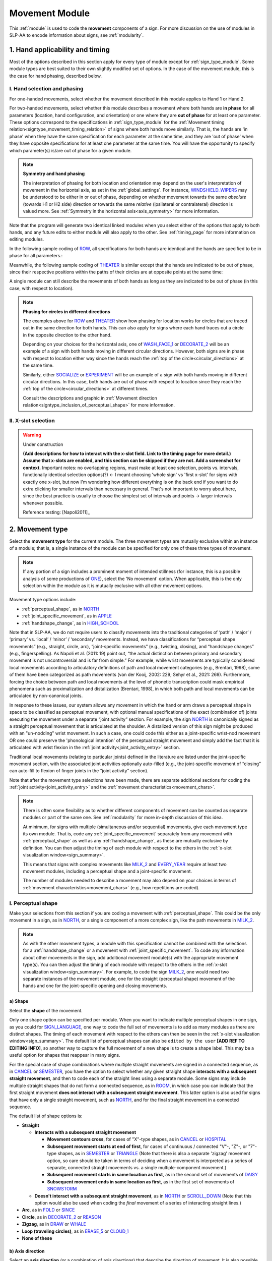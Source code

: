 .. todo::
    (sign example with orientation or hand configuration out of phase?)
    continue x-slot selection
    fix references in the movement type section
    update / delete refs to “transcription process” in the movement type section
    joint activity description not completed
    movement characteristics not yet started
    at least one sample coding of the full set of movement modules for a sign 
        (or is this covered in the other project materials?)
        
.. _movement_module:

***************
Movement Module
***************

This :ref:`module` is used to code the **movement** components of a sign. For more discussion on the use of modules in SLP-AA to encode information about signs, see :ref:`modularity`.

.. _move_timing_section:

1. Hand applicability and timing
````````````````````````````````

Most of the options described in this section apply for every type of module except for :ref:`sign_type_module`. Some module types are best suited to their own slightly modified set of options. In the case of the movement module, this is the case for hand phasing, described below.

.. comment::
    This section will be included in the documentations for every module type, with details/sign examples/screenshots amended for the given module type

.. _move_hand_phasing:

I. Hand selection and phasing
=============================

.. comment::
    For other module types, this section will just be called "hand selection" and the options will be much simpler

For one-handed movements, select whether the movement described in this module applies to Hand 1 or Hand 2. 

For two-handed movements, select whether this module describes a movement where both hands are **in phase** for all parameters (location, hand configuration, and orientation) or one where they are **out of phase** for at least one parameter. These options correspond to the specifications in :ref:`sign_type_module` for the :ref:`Movement timing relation<signtype_movement_timing_relation>` of signs where both hands move similarly. That is, the hands are 'in phase' when they have the same specification for each parameter at the same time, and they are 'out of phase' when they have opposite specifications for at least one parameter at the same time. You will have the opportunity to specify which parameter(s) is/are out of phase for a given module.

.. note::
    **Symmetry and hand phasing**
    
    The interpretation of phasing for both location and orientation may depend on the user's interpretation of movement in the horizontal axis, as set in the :ref:`global_settings`. For instance, `WINDSHIELD_WIPERS <https://www.handspeak.com/word/index.php?id=3918>`_ may be understood to be either in or out of phase, depending on whether movement towards the same *absolute* (towards H1 or H2 side) direction or towards the same *relative* (ipsilateral or contralateral) direction is valued more. See :ref:`Symmetry in the horizontal axis<axis_symmetry>` for more information.

Note that the program will generate two identical linked modules when you select either of the options that apply to both hands, and any future edits to either module will also apply to the other. See :ref:`timing_page` for more information on editing modules.

In the following sample coding of `ROW <https://asl-lex.org/visualization/?sign=row>`_, all specifications for both hands are identical and the hands are specified to be in phase for all parameters.:

.. image:: images/mov_sample_sign_ROW.png
    :width: 750
    :align: left

Meanwhile, the following sample coding of `THEATER <https://asl-lex.org/visualization/?sign=theater>`_ is similar except that the hands are indicated to be out of phase, since their respective positions within the paths of their circles are at opposite points at the same time:

.. image:: images/mov_sample_sign_THEATER.png
    :width: 750
    :align: left

A single module can still describe the movements of both hands as long as they are indicated to be out of phase (in this case, with respect to location).

.. comment::
    I wanted to keep the ROW/THEATER examples as a comparison for how to approach differences in phasing for circles, but I think this section may also benefit from an example like POPCORN or an orientation change

.. note::
    **Phasing for circles in different directions**
    
    The examples above for `ROW <https://asl-lex.org/visualization/?sign=row>`_ and `THEATER <https://asl-lex.org/visualization/?sign=theater>`_ show how phasing for location works for circles that are traced out in the same direction for both hands. This can also apply for signs where each hand traces out a circle in the opposite direction to the other hand. 
    
    Depending on your choices for the horizontal axis, one of `WASH_FACE_1 <https://asl-lex.org/visualization/?sign=wash_face_1>`_ or `DECORATE_2 <https://asl-lex.org/visualization/?sign=decorate_2>`_  will be an example of a sign with both hands moving in different circular directions. However, both signs are in phase with respect to location either way since the hands reach the :ref:`top of the circle<circular_directions>` at the same time. 
    
    Similarly, either `SOCIALIZE <https://www.handspeak.com/word/index.php?id=2014>`_ or `EXPERIMENT <https://asl-lex.org/visualization/?sign=experiment>`_ will be an example of a sign with both hands moving in different circular directions. In this case, both hands are out of phase with respect to location since they reach the :ref:`top of the circle<circular_directions>` at different times. 
    
    Consult the descriptions and graphic in :ref:`Movement direction relation<signtype_inclusion_of_perceptual_shape>` for more information.

.. comment::
    leave the extraneous details here for reference and focus on the important parts in the note above

.. _move_timing_selection:

II. X-slot selection
====================

.. comment::
    This whole section will apply exactly for every module type except nonmanuals, which will need more detail.

.. warning::
    Under construction
    
    **(Add descriptions for how to interact with the x-slot field. Link to the timing page for more detail.) Assume that x-slots are enabled, and this section can be skipped if they are not. Add a screenshot for context.** Important notes: no overlapping regions, must make at least one selection, points vs. intervals, functionally identical selection options(?) ← I meant choosing 'whole sign' vs 'first x-slot' for signs with exactly one x-slot, but now I'm wondering how different everything is on the back end if you want to do extra clicking for smaller intervals than necessary in general. That's not important to worry about here, since the best practice is usually to choose the simplest set of intervals and points → larger intervals whenever possible. 
    
    Reference testing: [Napoli2011]_

.. _movement_type_entry:

2. Movement type
`````````````````

Select the **movement type** for the current module. The three movement types are mutually exclusive within an instance of a module; that is, a single instance of the module can be specified for only one of these three types of movement. 

.. note::
    If any portion of a sign includes a prominent moment of intended stillness (for instance, this is a possible analysis of some productions of `ONE <https://asl-lex.org/visualization/?sign=one>`_), select the 'No movement' option. When applicable, this is the only selection within the module as it is mutually exclusive with all other movement options.

Movement type options include:

* :ref:`perceptual_shape`, as in `NORTH <https://asl-lex.org/visualization/?sign=north>`_
* :ref:`joint_specific_movement`, as in `APPLE <https://asl-lex.org/visualization/?sign=apple>`_
* :ref:`handshape_change`, as in `HIGH_SCHOOL <https://asl-lex.org/visualization/?sign=high_school>`_

Note that in SLP-AA, we do not require users to classify movements into the traditional categories of ‘path’ / ‘major’ / ‘primary’ vs. ‘local’ / ‘minor’ / ‘secondary’ movements. Instead, we have classifications for “perceptual shape movements” (e.g., straight, circle, arc), “joint-specific movements” (e.g., twisting, closing), and “handshape changes” (e.g., fingerspelling). As Napoli et al. (2011: 19) point out, “the actual distinction between primary and secondary movement is not uncontroversial and is far from simple.” For example, while wrist movements are typically considered local movements according to articulatory definitions of path and local movement categories (e.g., Brentari, 1998), some of them have been categorized as path movements (van der Kooij, 2002: 229; Sehyr et al., 2021: 269). Furthermore, forcing the choice between path and local movements at the level of phonetic transcription could mask empirical phenomena such as proximalization and distalization (Brentari, 1998), in which both path and local movements can be articulated by non-canonical joints. 

In response to these issues, our system allows any movement in which the hand or arm draws a perceptual shape in space to be classified as perceptual movement, with optional manual specifications of the exact (combination of) joints executing the movement under a separate “joint activity” section. For example, the sign `NORTH <https://asl-lex.org/visualization/?sign=north>`_ is canonically signed as a straight perceptual movement that is articulated at the shoulder. A distalized version of this sign might be produced with an "un-nodding" wrist movement. In such a case, one could code this either as a joint-specific wrist-nod movement OR one could preserve the 'phonological intention' of the perceptual straight movement and simply add the fact that it is articulated with wrist flexion in the :ref:`joint activity<joint_activity_entry>` section.

Traditional local movements (relating to particular joints) defined in the literature are listed under the joint-specific movement section, with the associated joint activities optionally auto-filled (e.g., the joint-specific movement of “closing” can auto-fill to flexion of finger joints in the “joint activity” section). 

Note that after the movement type selections have been made, there are separate additional sections for coding the :ref:`joint activity<joint_activity_entry>` and the :ref:`movement characteristics<movement_chars>`. 

.. note::
    There is often some flexibility as to whether different components of movement can be counted as separate modules or part of the same one. See :ref:`modularity` for more in-depth discussion of this idea.
    
    At minimum, for signs with multiple (simultaneous and/or sequential) movements, give each movement type its own module. That is, code any :ref:`joint_specific_movement` separately from any movement with :ref:`perceptual_shape` as well as any :ref:`handshape_change`, as these are mutually exclusive by definition. You can then adjust the timing of each module with respect to the others in the :ref:`x-slot visualization window<sign_summary>`.
    
    This means that signs with complex movements like `MILK_2 <https://asl-lex.org/visualization/?sign=milk_2>`_ and `EVERY_YEAR <https://www.signingsavvy.com/sign/EVERY+YEAR>`_ require at least two movement modules, including a perceptual shape and a joint-specific movement.
    
    The number of modules needed to describe a movement may also depend on your choices in terms of :ref:`movement characteristics<movement_chars>` (e.g., how repetitions are coded). 

.. _perceptual_shape_entry:

I. Perceptual shape
===================

Make your selections from this section if you are coding a movement with :ref:`perceptual_shape`. This could be the only movement in a sign, as in `NORTH <https://asl-lex.org/visualization/?sign=north>`_, or a single component of a more complex sign, like the path movements in `MILK_2 <https://asl-lex.org/visualization/?sign=milk_2>`_.

.. note::
    As with the other movement types, a module with this specification cannot be combined with the selections for a :ref:`handshape_change` or a movement with :ref:`joint_specific_movement`. To code any information about other movements in the sign, add additional movement module(s) with the appropriate movement type(s). You can then adjust the timing of each module with respect to the others in the :ref:`x-slot visualization window<sign_summary>`. For example, to code the sign `MILK_2 <https://asl-lex.org/visualization/?sign=milk_2>`_, one would need two separate instances of the movement module, one for the straight (perceptual shape) movement of the hands and one for the joint-specific opening and closing movements.

.. _shape_entry:

a) Shape
~~~~~~~~

Select the **shape** of the movement.

Only one shape option can be specified per module. When you want to indicate multiple perceptual shapes in one sign, as you could for `SIGN_LANGUAGE <https://asl-lex.org/visualization/?sign=sign_language>`_, one way to code the full set of movements is to add as many modules as there are distinct shapes. The timing of each movement with respect to the others can then be seen in the :ref:`x-slot visualization window<sign_summary>`. The default list of perceptual shapes can also be ``edited by the user`` **[ADD REF TO EDITING INFO]**, so another way to capture the full movement of a new shape is to create a shape label. This may be a useful option for shapes that reappear in many signs.

For the special case of shape combinations where multiple straight movements are signed in a connected sequence, as in `CANCEL <https://www.handspeak.com/word/search/index.php?id=312>`_ or `SEMESTER <https://www.handspeak.com/word/search/index.php?id=4065>`_, you have the option to select whether any given straight shape **interacts with a subsequent straight movement**, and then to code each of the straight lines using a separate module. Some signs may include multiple straight shapes that do not form a connected sequence, as in `ROOM <https://asl-lex.org/visualization/?sign=room>`_, in which case you can indicate that the first straight movement **does not interact with a subsequent straight movement**. This latter option is also used for signs that have only a single straight movement, such as `NORTH <https://asl-lex.org/visualization/?sign=north>`_, and for the final straight movement in a connected sequence. 

The default list of shape options is:

* **Straight**  

  * **Interacts with a subsequent straight movement** 
    
    * **Movement contours cross**, for cases of "X"-type shapes, as in `CANCEL <https://www.handspeak.com/word/search/index.php?id=312>`_ or `HOSPITAL <https://asl-lex.org/visualization/?sign=hospital>`_  
    * **Subsequent movement starts at end of first**, for cases of continuous / connected "V"-, "Z"-, or "7"-type shapes, as in `SEMESTER <https://www.handspeak.com/word/search/index.php?id=4065>`_ or `TRIANGLE <https://asl-lex.org/visualization/?sign=triangle>`_  (Note that there is also a separate 'zigzag' movement option, so care should be taken in terms of deciding when a movement is interpreted as a series of separate, connected straight movements vs. a single multiple-component movement.)
    * **Subsequent movement starts in same location as first**, as in the second set of movements of `DAISY <https://www.handspeak.com/word/index.php?id=5824>`_  
    * **Subsequent movement ends in same location as first**, as in the first set of movements of `SNOWSTORM <https://youtu.be/KQLrgPdHRlQ?t=4>`_   
        
  * **Doesn't interact with a subsequent straight movement**, as in `NORTH <https://asl-lex.org/visualization/?sign=north>`_ or `SCROLL_DOWN <https://asl-lex.org/visualization/?sign=scroll_down>`_ (Note that this option would also be used when coding the *final* movement of a series of interacting straight lines.)
    
* **Arc**, as in `FOLD <https://asl-lex.org/visualization/?sign=fold>`_ or `SINCE <https://asl-lex.org/visualization/?sign=since>`_
* **Circle**, as in `DECORATE_2 <https://asl-lex.org/visualization/?sign=decorate_2>`_ or `REASON <https://www.handspeak.com/word/index.php?id=3974>`_
* **Zigzag**, as in `DRAW <https://asl-lex.org/visualization/?sign=draw>`_ or `WHALE <https://asl-lex.org/visualization/?sign=whale>`_
* **Loop (traveling circles)**, as in `ERASE_5 <https://asl-lex.org/visualization/?sign=erase_5>`_ or `CLOUD_1 <https://asl-lex.org/visualization/?sign=cloud_1>`_
* **None of these**

.. _axis_direction_entry:

b) Axis direction
~~~~~~~~~~~~~~~~~

Select an **axis direction** (or a combination of axis directions) that describe the direction of movement. It is also possible to select an axis without a specific direction.

This section is automatically specified by the program as 'not relevant' when the module includes a 'circle' perceptual shape.

Keep in mind that a single module is meant to convey only one direction of movement, so selecting a combination of axes should be interpreted as a diagonal or angled movement with all of the selected directions applying simultaneously. See the note on :ref:`combinations of axes<angled_axes>` for a visual description of how this works. For sequential movements along different axes, you should create multiple movement modules and use the :ref:`x-slot visualization window<sign_summary>` to assign a temporal order to the movement sequence.

At most one direction can be selected for each axis, so that a total maximum of three directions can apply at once within a module. For a movement that travels back and forth along both directions for a given axis, as in `WINDSHIELD_WIPERS <https://www.handspeak.com/word/index.php?id=3918>`_, you can either create a new module for each successive change in direction, or you can select that the movement is 'bidirectional' in the :ref:`movement characteristics<movement_chars>` options. In the case of bidirectional movements, you should establish a convention for selecting axis direction, such as always selecting the first direction of motion.

* **Vertical axis**

    * **Up**, as in `UMBRELLA <https://asl-lex.org/visualization/?sign=umbrella>`_ or `NORTH <https://asl-lex.org/visualization/?sign=north>`_
    * **Down**, as in `LOSE_GAME <https://asl-lex.org/visualization/?sign=lose_game>`_ or `DRAW <https://asl-lex.org/visualization/?sign=draw>`_

* **Sagittal axis**

    * **Distal**, as in `NEXT <https://asl-lex.org/visualization/?sign=next>`_ or `SINCE <https://asl-lex.org/visualization/?sign=since>`_
    * **Proximal**, as in `BEFORE <https://asl-lex.org/visualization/?sign=before>`_ 
    
The directions for the horizontal axis as they appear in the movement module depend on the preferences of the user as set in the :ref:`global_settings`. These adhere to one of two models, relative (ipsi/contra) or absolute (toward H1/H2), that are described in greater detail in :ref:`symmetry in the horizontal axis<axis_symmetry>`. See :ref:`signing_space_page` for a visual representation of these options, and more information on the horizontal axis in particular. By default, the relative set of options apply for the movement module:
    
* **Horizontal axis: relative** [Default]

    * **Ipsilateral**, as in `SAUSAGE <https://asl-lex.org/visualization/?sign=sausage>`_
    * **Contralateral**, as in `GAME <https://asl-lex.org/visualization/?sign=game>`_ 

OR

* **Horizontal axis: absolute**
    
    * **Toward H1**, as in the right hand of `SAUSAGE <https://asl-lex.org/visualization/?sign=sausage>`_ or the left hand of `GAME <https://asl-lex.org/visualization/?sign=game>`_
    * **Toward H2**, as in the left hand of `SAUSAGE <https://asl-lex.org/visualization/?sign=sausage>`_ or the right hand of `GAME <https://asl-lex.org/visualization/?sign=game>`_
    
* **Not relevant**, as in `ROW <https://asl-lex.org/visualization/?sign=row>`_. Axis direction is not relevant for this sign because the perceptual shape is *circle*, whereas plane is only relevant for other perceptual shapes. This option will be auto-selected if the perceptual movement selected is *circle*.

.. note::
    In some circumstances, the direction of movement is lexically encoded to be towards a side of the body independent of the signer's handedness. This is the case for `WEST <https://asl-lex.org/visualization/?sign=west>`_, where the absolute direction is towards the signer's left regardless of the signer's dominant hand, and `EAST <https://asl-lex.org/visualization/?sign=east>`_, where the absolute direction is towards the signer's right regardless of the signer's dominant hand. This definition cannot be fully captured by the available selection options for either of the horizontal axis systems, so it would require an additional note elsewhere in the sign coding.

.. _plane_entry:

c) Plane
~~~~~~~~

In some cases, it is useful to specify not just the axis but also the **plane** (or combination of planes) that is relevant to describe the movement being coded in a particular module. For each selected plane, you can also choose a **circular direction** if desired. (See :ref:`circular directions<circular_directions>` for a definition of each of the circular direction labels relative to what we define to be the 'top' of a circle for each plane.) Any number of planes can be selected to apply to one movement, with or without an associated direction of movement.

This section is automatically specified by the program as 'not relevant' when the module includes a 'straight' perceptual shape. 

Keep in mind that a single module is meant to convey only one direction of movement, so selecting a combination of planes should be interpreted as a diagonal or angled movement with all of the selected planes (and circular directions, if applicable) applying simultaneously. See the description of :ref:`combinations of planes<angled_planes>` and :ref:`angled circular directions<angled_circles>` for a visual description of how this works. For sequential movements in different planes, you should create multiple movement modules and use the :ref:`x-slot visualization window<sign_summary>` to assign a temporal order to the movement sequence.

At most one circular direction can be selected for each plane, so that a total maximum of three directions can apply at once within a module. For a movement that travels back and forth along both circular directions for a given plane, as in `WINDSHIELD_WIPERS <https://www.handspeak.com/word/index.php?id=3918>`_, you can either create a new module for each successive change in direction, or you can select that the movement is 'bidirectional' in the :ref:`movement characteristics<movement_chars>` options. In the case of bidirectional movements, you should establish a convention for selecting circular direction, such as always selecting the first direction of motion.

* **Sagittal plane**

    * **Clockwise**, as in `BICYCLE <https://asl-lex.org/visualization/?sign=bicycle>`_ or `REASON <https://www.handspeak.com/word/index.php?id=3974>`_
    * **Counter-clockwise**, as in `BACK_UP <https://asl-lex.org/visualization/?sign=back_up>`_ or `ROW <https://asl-lex.org/visualization/?sign=row>`_
    
As with :ref:`axis direction<axis_direction_entry>`, the options for circular directions in planes involving the horizontal axis (which are the horizontal and vertical planes) depend on the user preferences for the movement module as set in the :ref:`global_settings`. The relative (ipsi/contra) and absolute (toward H1/H2) models for the horizontal axis are described in greater detail in :ref:`symmetry in the horizontal axis<axis_symmetry>`. See :ref:`signing_space_page` for a visual representation of these options, and more information on the horizontal axis in particular. By default, the relative set of options apply for the movement module:

* **Horizontal plane: relative** [Default]

    * **Ipsilateral from the top of the circle**, as in `SWIM <https://asl-lex.org/visualization/?sign=swim>`_ or the left hand of `DECORATE_2 <https://asl-lex.org/visualization/?sign=decorate_2>`_
    * **Contralateral from the top of the circle**, as in `CELEBRATE <https://asl-lex.org/visualization/?sign=celebrate>`_ or the right hand of `DECORATE_2 <https://asl-lex.org/visualization/?sign=decorate_2>`_

* **Vertical plane: relative** [Default]

    * **Ipsilateral from the top of the circle**, as in `RAINBOW <https://asl-lex.org/visualization/?sign=rainbow>`_
    * **Contralateral from the top of the circle**, as in `ENJOY <https://asl-lex.org/visualization/?sign=enjoy>`_
    
OR

* **Horizontal plane: absolute**
    
    * **Clockwise**, as in left hand of `CELEBRATE <https://asl-lex.org/visualization/?sign=celebrate>`_ 
    * **Counter-clockwise**, as in `DECORATE_2 <https://asl-lex.org/visualization/?sign=decorate_2>`_ or the right hand of `CELEBRATE <https://asl-lex.org/visualization/?sign=celebrate>`_

* **Vertical plane: absolute**
    
    * **Clockwise**, as in `RAINBOW <https://asl-lex.org/visualization/?sign=rainbow>`_
    * **Counter-clockwise**, as in the right hand of `ENJOY <https://asl-lex.org/visualization/?sign=enjoy>`_

* **Not relevant**, as in `VALIDATE <https://asl-lex.org/visualization/?sign=validate>`_. Plane is not relevant for this sign because the perceptual shape is *straight*, whereas plane is only relevant for perceptual shapes that are not *straight*. This option will be auto-selected if the perceptual movement selected is *straight*.

.. _joint_specific_movement_entry:

II. Joint-specific movements
============================

Make your selections from this section if you are coding a :ref:`joint_specific_movement`. This may be the only movement in a sign, as in `APPLE <https://asl-lex.org/visualization/?sign=apple>`_, or a single component of a more complex sign, like the closing and opening motions in `MILK_2 <https://asl-lex.org/visualization/?sign=milk_2>`_.

.. note::
    As with the other movement types, a module with this specification cannot be combined with the selections for a :ref:`handshape_change` or a movement with :ref:`perceptual_shape`. To code any information about other movements in the sign, add additional movement module(s) with the appropriate movement type(s). You can then adjust the timing of each module with respect to the others in the :ref:`x-slot visualization window<sign_summary>`. For example, to code the sign `MILK_2 <https://asl-lex.org/visualization/?sign=milk_2>`_, one would need two separate instances of the movement module, one for the straight (perceptual shape) movement of the hands and one for the joint-specific opening and closing movements.

Each joint-specific movement has two sub-options, which correspond to the two directions a movement can occur in. It is possible to use separate instances of the movement module for each direction, or to use one instance of the module and then code that movement as being 'bidirectional' in the :ref:`movement characteristics<movement_chars>` section. In the latter case, you would need to establish a convention such as explicitly selecting the direction that the movement *starts* with. All of our examples below assume this convention. 

As with all menus, selecting the sub-option will automatically select the broader option, saving a step of coding. Alternatively, the system does not require that you specify a sub-option, if for any reason it is preferable to leave the direction unspecified or if it is unknown. The appropriate joint activity can optionally be autofilled in the :ref:`joint activity<joint_activity_entry>` section once you have selected a sub-option for direction. Autofilling can be turned off in :ref:`global settings<global_settings>`.

The joint-specific movement options are as follows: 

:ref:`Nodding/Un-nodding<nodding_unnodding>`

* "Nodding" should be selected if the movement begins with a flexion of the wrist, such as `CORN_3 <https://asl-lex.org/visualization/?sign=corn_3>`_. This is an example of a sign that contains both nodding and un-nodding, however this option should also be selected for signs where there is only a single nodding motion, such as `CAN <https://asl-lex.org/visualization/?sign=can>`_, or signs where there is a repeated, unidirectional nodding, such as `YES <https://asl-lex.org/visualization/?sign=yes>`_. The :ref:`joint activity<joint_activity_entry>` section will be autofilled to *flexion* of the wrist. 
 
* "Un-nodding" should be selected if the movement begins with an extension of the wrist, or if it is the only movement involved, for example `GIVE_UP <https://asl-lex.org/visualization/?sign=give_up>`_. The :ref:`joint activity<joint_activity_entry>` section will be autofilled to *extension* of the wrist. 

:ref:`Pivoting<pivoting>`

* "To ulnar" should be selected if the movement begins with a pivot in the direction of the ulnar surface of the hand, as in `COOKIE <https://asl-lex.org/visualization/?sign=cookie>`_, or if it is the only direction involved. The :ref:`joint activity<joint_activity_entry>` section will be autofilled to *radial* deviation of the wrist.

* "To radial" should be selected if the movement begins with a pivot in the direction of the radial surface of the hand, or if it is the only direction involved. The :ref:`joint activity<joint_activity_entry>` section will be autofilled to *ulnar* deviation of the wrist.

:ref:`Twisting<twisting>`

* "Pronation" should be selected if the movement begins with pronation, or if it is the only direction involved, such as the subordinate hand of `DIE <https://asl-lex.org/visualization/?sign=die>`_. Selecting this will autofill to proximal radioulnar *pronation* in the :ref:`joint activity<joint_activity_entry>` section.
* "Supination" should be selected if the movement begins with supination, or if it is the only direction involved, such as `CLAUSE <https://asl-lex.org/visualization/?sign=clause>`_ and the dominant hand of `DIE <https://asl-lex.org/visualization/?sign=die>`_. Selecting this will autofill to proximal radioulnar *supination* in the :ref:`joint activity<joint_activity_entry>` section.

:ref:`Closing/Opening<closing_opening>`

* "Closing" should be selected if the movement begins with flexion of all joints of the selected finger(s), or if this is the only direction involved, such as `MILK_2 <https://asl-lex.org/visualization/?sign=milk_2>`_. The :ref:`joint activity<joint_activity_entry>` section will be autofilled to *flexion* of [selected finger, all joints].

* "Opening" should be selected if the movement begins with extension of all joints of the selected finger(s), or if this is the only direction involved, such as `BOWTIE <https://asl-lex.org/visualization/?sign=bowtie>`_. The :ref:`joint activity<joint_activity_entry>` section will be autofilled to *extension* of [selected finger, all joints].

:ref:`Pinching/Un-pinching<pinching_unpinching>`

* "Pinching" should be selected if the movement begins with adduction of the thumb base joint, such as `TURTLE <https://asl-lex.org/visualization/?sign=turtle>`_, or if it is the only direction involved. The :ref:`joint activity<joint_activity_entry>` section will be autofilled to *adduction* of thumb base joint.

* "Un-pinching" should be selected if the movement begins with abduction of the thumb base joint, or if it is the only direction involved, such as `DELETE <https://www.handspeak.com/word/index.php?id=554>`_. The :ref:`joint activity<joint_activity_entry>` section will be autofilled to *abduction* of thumb base joint.

:ref:`Flattening/Straightening<flattening_straightening>`

* "Flattening" should be selected if the movement begins with flexion of the base joints of the selected fingers, such as `HORSE <https://asl-lex.org/visualization/?sign=horse>`_, or if it is the only direction involved. The :ref:`joint activity<joint_activity_entry>` section will be autofilled to *flexion* of [selected finger base joints].

* "Straightening" should be selected if the movement begins with extension of the base joints of the selected fingers, or if it is the only direction involved. The :ref:`joint activity<joint_activity_entry>` section will be autofilled to *extension* of [selected finger base joints].

:ref:`Hooking/Un-hooking<hooking_unhooking>`

* "Hooking", or "clawing", should be selected if the movement begins with flexion of the non-base joints of the selected fingers,  or if it is the only direction involved, such as  `CLAUSE <https://asl-lex.org/visualization/?sign=clause>`_. The :ref:`joint activity<joint_activity_entry>` section will be autofilled to *flexion* of [selected finger non-base joints].

* "Un-hooking" should be selected if the movement begins with  extension of the non-base joints of the selected fingers, or if it is the only direction involved, such as `UPLOAD <https://asl-lex.org/visualization/?sign=upload>`_. The :ref:`joint activity<joint_activity_entry>` section will be autofilled to *extension* of [selected finger non-base joints].

:ref:`Spreading/Un-spreading<spreading_unspreading>`

* "Spreading" should be selected if the movement begins with the abduction of the base joints of the selected fingers, or if it is the only direction involved, such as `SEND <https://asl-lex.org/visualization/?sign=send>`_. The :ref:`joint activity<joint_activity_entry>` section will be autofilled to *abduction* of [selected finger base joints]. 

* "Un-spreading" should be selected if the movement begins with the adduction of the base joints of the selected fingers, or if it is the only direction involved, such as `RUN_OUT_OF <https://asl-lex.org/visualization/?sign=run_out_of>`_ or `SCISSORS <https://asl-lex.org/visualization/?sign=scissors>`_. The :ref:`joint activity<joint_activity_entry>` section will be autofilled to *abduction* of [selected finger base joints]. 

:ref:`Rubbing<rubbing>`

* "Thumb crosses over the palm" should be selected if the thumb crosses over the palm, as in `FEW <https://asl-lex.org/visualization/?sign=few>`_. The :ref:`joint activity<joint_activity_entry>` section will be autofilled to [complex/multi-joint].

* "Thumb moves away from palm" should be selected if the thumb moves away from the palm, as in `DOG <https://asl-lex.org/visualization/?sign=dog>`_. The :ref:`joint activity<joint_activity_entry>` section will be autofilled to [complex/multi-joint].

:ref:`Wiggling or fluttering<wiggling_fluttering>`

* This should be selected if the selected fingers wiggle, or flutter, such as in the signs `DIRTY <https://asl-lex.org/visualization/?sign=dirty>`_, `SALT <https://asl-lex.org/visualization/?sign=salt>`_, `BEACH <https://asl-lex.org/visualization/?sign=beach>`_. The :ref:`joint activity<joint_activity_entry>` section will be autofilled to both flexion and extension of the selected fingers' base joints.

The "none of these" option should be selected if joint-specific movement does not apply to the sign being coded.

.. _handshape_change_entry:

III. Handshape change
=====================

Make your selections from this section if you are coding a :ref:`handshape_change`. 

.. note::
    As with the other movement types, a module with this specification cannot be combined with the selections for a :ref:`joint_specific_movement` or a movement with :ref:`perceptual_shape`. To code any information about other movements in the sign, add additional movement module(s) with the appropriate movement type(s). You can then adjust the timing of each module with respect to the others in the :ref:`x-slot visualization window<sign_summary>`. For example, to code the sign `WORKSHOP <https://asl-lex.org/visualization/?sign=workshop>`_, one would need two separate instances of the movement module, one for the circular (perceptual shape) movement of the hands and one for the handshape change from W to S.
    
No further details of the handshape change itself need to be provided in this section, because they can be better coded in the :ref:`hand_configuration_module`. It is left to the discretion of the user as to how exactly these two modules interact with each other. For example, in `STYLE <https://www.handspeak.com/word/index.php?id=4174>`_, one could code five movements (one perceptual shape of the circle that lasts the whole duration of the sign, plus one handshape change movement for each change between letters, S → T, T → Y, Y → L, L → E, each aligned with a timepoint within the whole duration of the sign), or code two movements (one perceptual shape of the circle that lasts the whole duration of the sign, plus one generic handshape change movement that also encompasses the duration of the sign). In either case, there would be five different hand configuration modules instantiated, one for each letter.

.. _joint_activity_entry:

3. Joint activity
``````````````````

Use the **joint activity** section to add more fine-grained detail about any joint movements related to the current module. If the module describes a :ref:`joint_specific_movement`, then the program can :ref:`autofill<auto_gen>` the joint movements that are predictable from the selections made earlier within its :ref:`movement type<joint_specific_movement_entry>` section. See the :ref:`global_settings` for how to change the program's default autofill behaviour.

**(A note on user flexibility: this section can encode the phonetics of proximalization/distalization, differences in sizes of the same perceptual shape based on the joints involved, etc.)**

.. _movement_chars:

4. Movement characteristics
```````````````````````````

...
